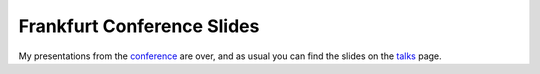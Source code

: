 Frankfurt Conference Slides
===========================

.. articleMetaData::
   :Where: Frankfurt, Germany
   :Date: 20051109 1335 CET
   :Tags: conference, php, travel, work

My presentations from the `conference`_ are over, and as
usual you can find the slides on the `talks`_ page.


.. _`conference`: /frankfurt_conference.php
.. _`talks`: /talks.php

